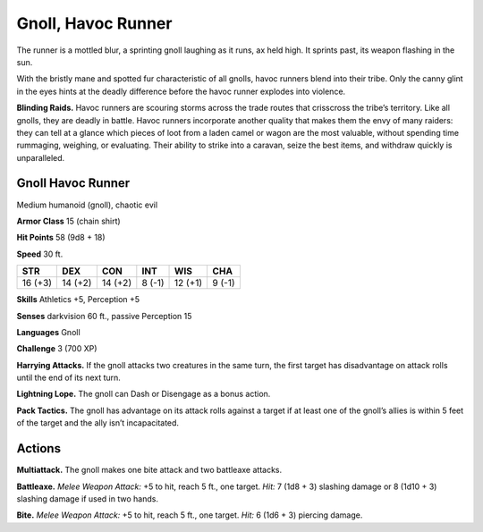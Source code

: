 
.. _tob:gnoll-havoc-runner:

Gnoll, Havoc Runner
-------------------

The runner is a mottled blur, a sprinting gnoll laughing as it runs,
ax held high. It sprints past, its weapon flashing in the sun.

With the bristly mane and spotted fur characteristic of all
gnolls, havoc runners blend into their tribe. Only the canny glint
in the eyes hints at the deadly difference before the havoc runner
explodes into violence.

**Blinding Raids.** Havoc runners are scouring storms across
the trade routes that crisscross the tribe’s territory. Like all
gnolls, they are deadly in battle. Havoc runners incorporate
another quality that makes them the envy of many raiders:
they can tell at a glance which pieces of loot from a laden
camel or wagon are the most valuable, without spending time
rummaging, weighing, or evaluating. Their ability to strike
into a caravan, seize the best items, and withdraw quickly is
unparalleled.

Gnoll Havoc Runner
~~~~~~~~~~~~~~~~~~

Medium humanoid (gnoll), chaotic evil

**Armor Class** 15 (chain shirt)

**Hit Points** 58 (9d8 + 18)

**Speed** 30 ft.

+-----------+-----------+-----------+-----------+-----------+-----------+
| STR       | DEX       | CON       | INT       | WIS       | CHA       |
+===========+===========+===========+===========+===========+===========+
| 16 (+3)   | 14 (+2)   | 14 (+2)   | 8 (-1)    | 12 (+1)   | 9 (-1)    |
+-----------+-----------+-----------+-----------+-----------+-----------+

**Skills** Athletics +5, Perception +5

**Senses** darkvision 60 ft., passive Perception 15

**Languages** Gnoll

**Challenge** 3 (700 XP)

**Harrying Attacks.** If the gnoll attacks two
creatures in the same turn, the first
target has disadvantage on attack
rolls until the end of its next turn.

**Lightning Lope.** The gnoll can Dash or
Disengage as a bonus action.

**Pack Tactics.** The gnoll has advantage on its
attack rolls against a target if at least one of
the gnoll’s allies is within 5 feet of the target
and the ally isn’t incapacitated.

Actions
~~~~~~~

**Multiattack.** The gnoll makes one bite attack and two
battleaxe attacks.

**Battleaxe.** *Melee Weapon Attack:* +5 to hit, reach 5 ft., one
target. *Hit:* 7 (1d8 + 3) slashing damage or 8 (1d10 + 3)
slashing damage if used in two hands.

**Bite.** *Melee Weapon Attack:* +5 to hit, reach 5 ft., one target. *Hit:*
6 (1d6 + 3) piercing damage.
